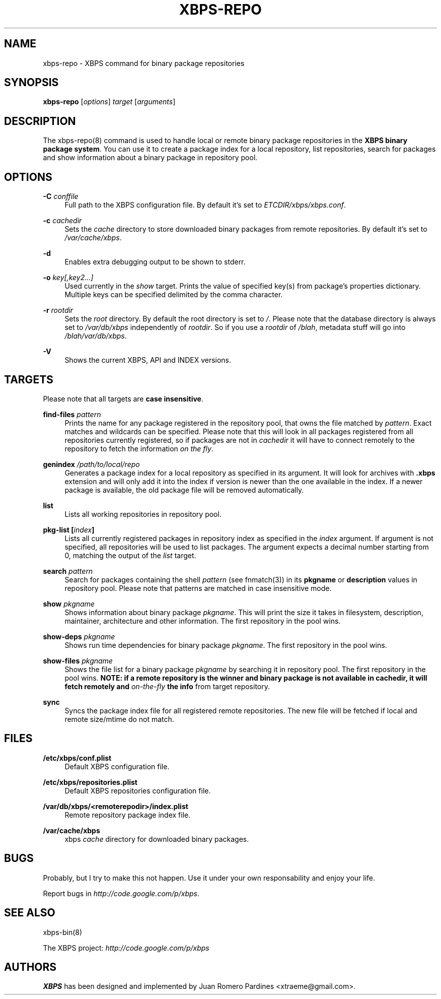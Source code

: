 .TH "XBPS\-REPO" "8" "15/12/2011" "\ \&" "\ \&"
.\" -----------------------------------------------------------------
.\" * set default formatting
.\" -----------------------------------------------------------------
.\" disable hyphenation
.nh
.\" disable justification (adjust text to left margin only)
.ad l
.\" -----------------------------------------------------------------
.\" * MAIN CONTENT STARTS HERE *
.\" -----------------------------------------------------------------
.SH "NAME"
xbps-repo \- XBPS command for binary package repositories
.SH "SYNOPSIS"
.sp
\fBxbps\-repo\fR [\fIoptions\fR] \fItarget\fR [\fIarguments\fR]
.SH "DESCRIPTION"
.sp
The xbps\-repo(8) command is used to handle local or remote binary package repositories in the \fBXBPS binary package system\fR\&. You can use it to create a package index for a local repository, list repositories, search for packages and show information about a binary package in repository pool\&.
.SH "OPTIONS"
.PP
\fB\-C\fR \fIconffile\fR
.RS 4
Full path to the XBPS configuration file\&.
By default it\(cqs set to \fIETCDIR/xbps/xbps.conf\fR\&.
.RE
.PP
\fB\-c\fR \fIcachedir\fR
.RS 4
Sets the
\fIcache\fR
directory to store downloaded binary packages from remote repositories\&. By default it\(cqs set to
\fI/var/cache/xbps\fR\&.
.RE
.PP
\fB\-d\fR
.RS 4
Enables extra debugging output to be shown to stderr.
.RE
.PP
\fB-o\fR \fIkey[,key2...]\fR
.RS 4
Used currently in the
\fIshow\fR
target\&. Prints the value of specified key(s) from package's properties dictionary.
Multiple keys can be specified delimited by the comma character.
.RE
.PP
\fB\-r\fR \fIrootdir\fR
.RS 4
Sets the
\fIroot\fR
directory\&. By default the root directory is set to
\fI/\fR\&. Please note that the database directory is always set to
\fI/var/db/xbps\fR
independently of
\fIrootdir\fR\&. So if you use a
\fIrootdir\fR
of
\fI/blah\fR, metadata stuff will go into
\fI/blah/var/db/xbps\fR\&.
.RE
.PP
\fB\-V\fR
.RS 4
Shows the current XBPS, API and INDEX versions\&.
.RE
.SH "TARGETS"
.sp
Please note that all targets are \fBcase insensitive\fR\&.
.PP
\fBfind\-files\fR \fIpattern\fR
.RS 4
Prints the name for any package registered in the repository pool, that owns
the file matched by \fIpattern\fR\&. Exact matches and wildcards can be
specified\&. Please note that this will look in all packages registered
from all repositories currently registered, so if packages are not in \fIcachedir\fR
it will have to connect remotely to the repository to fetch the information
\fIon the fly\fR.
.RE
.PP
\fBgenindex\fR \fI/path/to/local/repo\fR
.RS 4
Generates a package index for a local repository as specified in its argument\&.
It will look for archives with
\fB\&.xbps\fR
extension and will only add it into the index if version is newer than the one
available in the index\&. If a newer package is available, the old package file
will be removed automatically\&.
.RE
.PP
\fBlist\fR
.RS 4
Lists all working repositories in repository pool\&.
.RE
.PP
\fBpkg\-list [\fR\fB\fIindex\fR\fR\fB]\fR
.RS 4
Lists all currently registered packages in repository index as specified in the \fIindex\fR argument.
If argument is not specified, all repositories will be used to list packages\&. The argument
expects a decimal number starting from 0, matching the output of the \fIlist\fR target.
.RE
.PP
\fBsearch\fR \fIpattern\fR
.RS 4
Search for packages containing the shell
\fIpattern\fR
(see fnmatch(3)) in its
\fBpkgname\fR
or
\fBdescription\fR
values in repository pool\&. Please note that patterns are matched in case
insensitive mode.
.RE
.PP
\fBshow \fR\fB\fIpkgname\fR\fR
.RS 4
Shows information about binary package
\fIpkgname\fR\&. This will print the size it takes in filesystem, description, maintainer, architecture and other information\&. The first repository in the pool wins\&.
.RE
.PP
\fBshow\-deps \fR\fB\fIpkgname\fR\fR
.RS 4
Shows run time dependencies for binary package
\fIpkgname\fR\&. The first repository in the pool wins\&.
.RE
.PP
\fBshow\-files \fR\fB\fIpkgname\fR\fR
.RS 4
Shows the file list for a binary package
\fIpkgname\fR
by searching it in repository pool\&. The first repository in the pool wins\&.
\fBNOTE: if a remote repository is the winner and binary package is not available in \fR\fBcachedir\fR\fB, it will fetch remotely and \fR\fB\fIon\-the\-fly\fR\fR\fB the info\fR\& from target repository.
.RE
.PP
\fBsync\fR
.RS 4
Syncs the package index file for all registered remote repositories\&. The new file will be fetched if local and remote size/mtime do not match\&.
.RE
.SH "FILES"
.PP
\fB/etc/xbps/conf.plist\fR
.RS 4
Default XBPS configuration file\&.
.RE
.PP
\fB/etc/xbps/repositories.plist\fR
.RS 4
Default XBPS repositories configuration file\&.
.RE
.PP
\fB/var/db/xbps/<remoterepodir>/index\&.plist\fR
.RS 4
Remote repository package index file\&.
.RE
.PP
\fB/var/cache/xbps\fR
.RS 4
xbps
\fIcache\fR
directory for downloaded binary packages\&.
.RE
.SH "BUGS"
.sp
Probably, but I try to make this not happen\&. Use it under your own responsability and enjoy your life\&.
.sp
Report bugs in \fIhttp://code\&.google\&.com/p/xbps\fR\&.
.SH "SEE ALSO"
.sp
xbps\-bin(8)
.sp
The XBPS project: \fIhttp://code\&.google\&.com/p/xbps\fR
.SH "AUTHORS"
.sp
\fBXBPS\fR has been designed and implemented by Juan Romero Pardines <xtraeme@gmail\&.com>\&.
